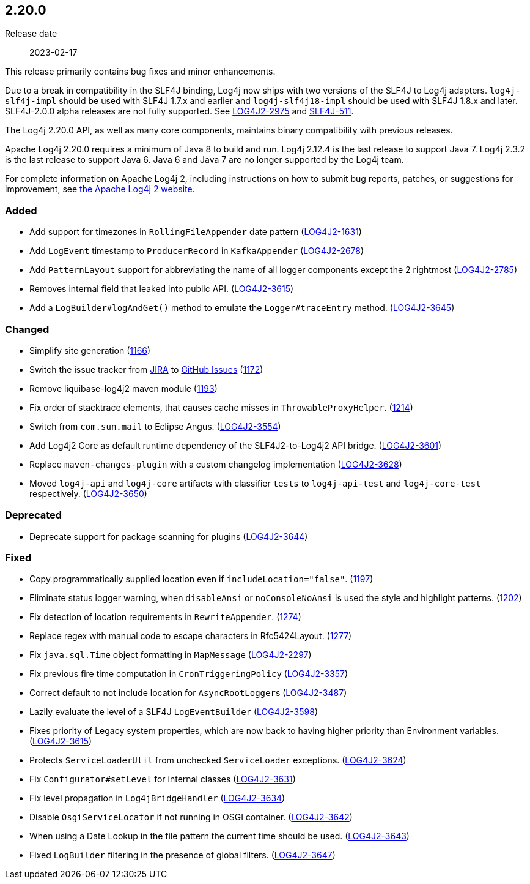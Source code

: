 ////
    Licensed to the Apache Software Foundation (ASF) under one or more
    contributor license agreements.  See the NOTICE file distributed with
    this work for additional information regarding copyright ownership.
    The ASF licenses this file to You under the Apache License, Version 2.0
    (the "License"); you may not use this file except in compliance with
    the License.  You may obtain a copy of the License at

         https://www.apache.org/licenses/LICENSE-2.0

    Unless required by applicable law or agreed to in writing, software
    distributed under the License is distributed on an "AS IS" BASIS,
    WITHOUT WARRANTIES OR CONDITIONS OF ANY KIND, either express or implied.
    See the License for the specific language governing permissions and
    limitations under the License.
////

////
    ██     ██  █████  ██████  ███    ██ ██ ███    ██  ██████  ██
    ██     ██ ██   ██ ██   ██ ████   ██ ██ ████   ██ ██       ██
    ██  █  ██ ███████ ██████  ██ ██  ██ ██ ██ ██  ██ ██   ███ ██
    ██ ███ ██ ██   ██ ██   ██ ██  ██ ██ ██ ██  ██ ██ ██    ██
     ███ ███  ██   ██ ██   ██ ██   ████ ██ ██   ████  ██████  ██

    IF THIS FILE DOESN'T HAVE A `.ftl` SUFFIX, IT IS AUTO-GENERATED, DO NOT EDIT IT!

    Version-specific release notes (`7.8.0.adoc`, etc.) are generated from `src/changelog/*/.release-notes.adoc.ftl`.
    Auto-generation happens during `generate-sources` phase of Maven.
    Hence, you must always

    1. Find and edit the associated `.release-notes.adoc.ftl`
    2. Run `./mvnw generate-sources`
    3. Commit both `.release-notes.adoc.ftl` and the generated `7.8.0.adoc`
////

[#release-notes-2-20-0]
== 2.20.0

Release date:: 2023-02-17

This release primarily contains bug fixes and minor enhancements.

Due to a break in compatibility in the SLF4J binding, Log4j now ships with two versions of the SLF4J to Log4j adapters.
`log4j-slf4j-impl` should be used with SLF4J 1.7.x and earlier and `log4j-slf4j18-impl` should be used with SLF4J 1.8.x and later.
SLF4J-2.0.0 alpha releases are not fully supported.
See https://issues.apache.org/jira/browse/LOG4J2-2975[LOG4J2-2975] and https://jira.qos.ch/browse/SLF4J-511[SLF4J-511].

The Log4j 2.20.0 API, as well as many core components, maintains binary compatibility with previous releases.

Apache Log4j 2.20.0 requires a minimum of Java 8 to build and run.
Log4j 2.12.4 is the last release to support Java 7.
Log4j 2.3.2 is the last release to support Java 6.
Java 6 and Java 7 are no longer supported by the Log4j team.

For complete information on Apache Log4j 2, including instructions on how to submit bug reports, patches, or suggestions for improvement, see http://logging.apache.org/log4j/2.x/[the Apache Log4j 2 website].


[#release-notes-2-20-0-Added]
=== Added

* Add support for timezones in `RollingFileAppender` date pattern (https://issues.apache.org/jira/browse/LOG4J2-1631[LOG4J2-1631])
* Add `LogEvent` timestamp to `ProducerRecord` in `KafkaAppender` (https://issues.apache.org/jira/browse/LOG4J2-2678[LOG4J2-2678])
* Add `PatternLayout` support for abbreviating the name of all logger components except the 2 rightmost (https://issues.apache.org/jira/browse/LOG4J2-2785[LOG4J2-2785])
* Removes internal field that leaked into public API. (https://issues.apache.org/jira/browse/LOG4J2-3615[LOG4J2-3615])
* Add a `LogBuilder#logAndGet()` method to emulate the `Logger#traceEntry` method. (https://issues.apache.org/jira/browse/LOG4J2-3645[LOG4J2-3645])

[#release-notes-2-20-0-Changed]
=== Changed

* Simplify site generation (https://github.com/apache/logging-log4j2/pull/1166[1166])
* Switch the issue tracker from https://issues.apache.org/jira/browse/LOG4J2[JIRA] to https://github.com/apache/logging-log4j2/issues[GitHub Issues] (https://github.com/apache/logging-log4j2/pull/1172[1172])
* Remove liquibase-log4j2 maven module (https://github.com/apache/logging-log4j2/pull/1193[1193])
* Fix order of stacktrace elements, that causes cache misses in `ThrowableProxyHelper`. (https://github.com/apache/logging-log4j2/pull/1214[1214])
* Switch from `com.sun.mail` to Eclipse Angus. (https://issues.apache.org/jira/browse/LOG4J2-3554[LOG4J2-3554])
* Add Log4j2 Core as default runtime dependency of the SLF4J2-to-Log4j2 API bridge. (https://issues.apache.org/jira/browse/LOG4J2-3601[LOG4J2-3601])
* Replace `maven-changes-plugin` with a custom changelog implementation (https://issues.apache.org/jira/browse/LOG4J2-3628[LOG4J2-3628])
* Moved `log4j-api` and `log4j-core` artifacts with classifier `tests` to `log4j-api-test` and `log4j-core-test` respectively. (https://issues.apache.org/jira/browse/LOG4J2-3650[LOG4J2-3650])

[#release-notes-2-20-0-Deprecated]
=== Deprecated

* Deprecate support for package scanning for plugins (https://issues.apache.org/jira/browse/LOG4J2-3644[LOG4J2-3644])

[#release-notes-2-20-0-Fixed]
=== Fixed

* Copy programmatically supplied location even if `includeLocation="false"`. (https://github.com/apache/logging-log4j2/pull/1197[1197])
* Eliminate status logger warning, when `disableAnsi` or `noConsoleNoAnsi` is used the style and highlight patterns. (https://github.com/apache/logging-log4j2/pull/1202[1202])
* Fix detection of location requirements in `RewriteAppender`. (https://github.com/apache/logging-log4j2/pull/1274[1274])
* Replace regex with manual code to escape characters in Rfc5424Layout. (https://github.com/apache/logging-log4j2/pull/1277[1277])
* Fix `java.sql.Time` object formatting in `MapMessage` (https://issues.apache.org/jira/browse/LOG4J2-2297[LOG4J2-2297])
* Fix previous fire time computation in `CronTriggeringPolicy` (https://issues.apache.org/jira/browse/LOG4J2-3357[LOG4J2-3357])
* Correct default to not include location for ``AsyncRootLogger``s (https://issues.apache.org/jira/browse/LOG4J2-3487[LOG4J2-3487])
* Lazily evaluate the level of a SLF4J `LogEventBuilder` (https://issues.apache.org/jira/browse/LOG4J2-3598[LOG4J2-3598])
* Fixes priority of Legacy system properties, which are now back to having higher priority than Environment variables. (https://issues.apache.org/jira/browse/LOG4J2-3621[LOG4J2-3615])
* Protects `ServiceLoaderUtil` from unchecked `ServiceLoader` exceptions. (https://issues.apache.org/jira/browse/LOG4J2-3624[LOG4J2-3624])
* Fix `Configurator#setLevel` for internal classes (https://issues.apache.org/jira/browse/LOG4J2-3631[LOG4J2-3631])
* Fix level propagation in `Log4jBridgeHandler` (https://issues.apache.org/jira/browse/LOG4J2-3634[LOG4J2-3634])
* Disable `OsgiServiceLocator` if not running in OSGI container. (https://issues.apache.org/jira/browse/LOG4J2-3642[LOG4J2-3642])
* When using a Date Lookup in the file pattern the current time should be used. (https://issues.apache.org/jira/browse/LOG4J2-3643[LOG4J2-3643])
* Fixed `LogBuilder` filtering in the presence of global filters. (https://issues.apache.org/jira/browse/LOG4J2-3647[LOG4J2-3647])
